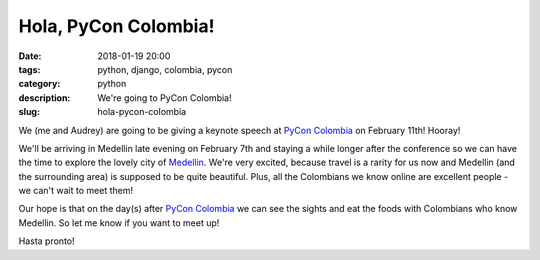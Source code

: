 ======================================================
Hola, PyCon Colombia!
======================================================

:date: 2018-01-19 20:00
:tags: python, django, colombia, pycon
:category: python
:description: We're going to PyCon Colombia!
:slug: hola-pycon-colombia

We (me and Audrey) are going to be giving a keynote speech at `PyCon Colombia`_ on February 11th! Hooray!

.. raw:: html

    <iframe width="560" height="315" src="https://www.youtube.com/embed/AS3nCSkdxFM" frameborder="0" allow="autoplay; encrypted-media" allowfullscreen></iframe>
    
.. _`PyCon Colombia`: https://www.pycon.co/

We'll be arriving in Medellin late evening on February 7th and staying a while longer after the conference so we can have the time to explore the lovely city of Medellin_. We're very excited, because travel is a rarity for us now and Medellin (and the surrounding area) is supposed to be quite beautiful. Plus, all the Colombians we know online are excellent people - we can't wait to meet them!

.. _Medellin: https://en.wikipedia.org/wiki/Medell%C3%ADn
   
Our hope is that on the day(s) after `PyCon Colombia`_ we can see the sights and eat the foods with Colombians who know Medellin. So let me know if you want to meet up!

Hasta pronto!